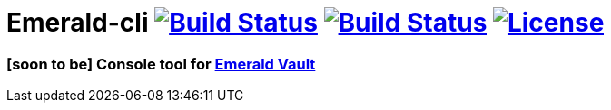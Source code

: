 = Emerald-cli image:https://img.shields.io/travis/ethereumproject/emerald-cli/master.svg?style=flat-square["Build Status", link="https://travis-ci.org/ethereumproject/emerald-rs"] image:https://img.shields.io/appveyor/ci/r8d8/emerald-cli/master.svg?style=flat-square["Build Status", link="https://ci.appveyor.com/project/r8d8/emerald-cli"] image:https://img.shields.io/badge/License-Apache%202.0-blue.svg?style=flat-square&maxAge=2592000["License", link="https://github.com/ethereumproject/emerald-cli/blob/master/LICENSE"]


=== [soon to be] Console tool for link:https://github.com/ethereumproject/emerald-rs/[Emerald Vault]
